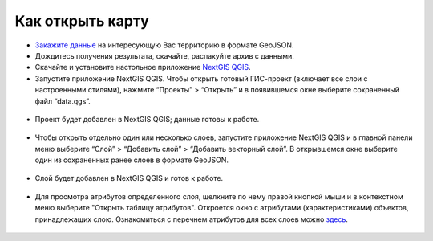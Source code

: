 .. _data_open_map:

Как открыть карту
===========================

* `Закажите данные <https://data.nextgis.com/ru/>`_ на интересующую Вас территорию в формате GeoJSON.
* Дождитесь получения результата, скачайте, распакуйте архив с данными.
* Скачайте и установите настольное приложение `NextGIS QGIS <https://nextgis.ru/nextgis-qgis/>`_.
* Запустите приложение NextGIS QGIS. Чтобы открыть готовый ГИС-проект (включает все слои с настроенными стилями), нажмите “Проекты” > “Открыть” и в появившемся окне выберите сохраненный файл “data.qgs”.

.. figure:: _static/open_map1.png
   :name: open_map1
   :align: center
   :width: 16cm

* Проект будет добавлен в NextGIS QGIS; данные готовы к работе.

.. figure:: _static/open_map2.png
   :name: open_map2
   :align: center
   :width: 16cm

* Чтобы открыть отдельно один или несколько слоев, запустите приложение NextGIS QGIS и в главной панели меню выберите “Слой” > “Добавить слой” > “Добавить векторный слой”. В открывшемся окне выберите один из сохраненных ранее слоев в формате GeoJSON.

.. figure:: _static/open_map3.png
   :name: open_map3
   :align: center
   :width: 16cm

* Слой будет добавлен в NextGIS QGIS и готов к работе.

.. figure:: _static/open_map4.png
   :name: open_map4
   :align: center
   :width: 16cm
   
* Для просмотра атрибутов определенного слоя, щелкните по нему правой кнопкой мыши и в контекстном меню выберите "Открыть таблицу атрибутов". Откроется окно с атрибутами (характеристиками) объектов, принадлежащих слою. Ознакомиться с перечнем атрибутов для всех слоев можно `здесь <https://docs.google.com/spreadsheets/d/1F83dtRH8c7O83E55ox3Kfh8Ibbh2TFL70nF5Iw_33d0/edit#gid=1897387324>`_.

.. figure:: _static/open_map5.png
   :name: open_map5
   :align: center
   :width: 16cm
